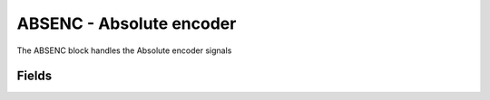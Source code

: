 ABSENC - Absolute encoder
=========================
The ABSENC block handles the Absolute encoder signals

Fields
------

.. block_fields:: modules/absenc/absenc.block.ini
